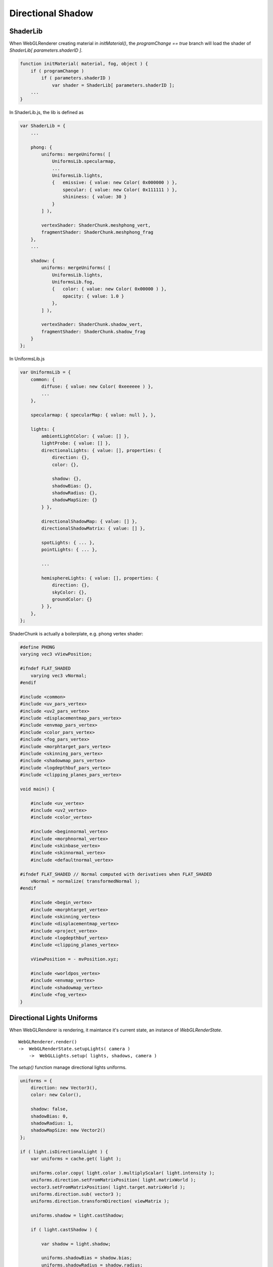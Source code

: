 Directional Shadow
==================

ShaderLib
---------

When WebGLRenderer creating material in *initMaterial()*, the *programChange ==
true* branch will load the shader of *ShaderLib[ parameters.shaderID ]*.

.. code-block:: javascript

    function initMaterial( material, fog, object ) {
        if ( programChange )
            if ( parameters.shaderID )
                var shader = ShaderLib[ parameters.shaderID ];
        ...
    }
..

In ShaderLib.js, the lib is defined as

.. code-block:: javascript

    var ShaderLib = {
        ...

        phong: {
            uniforms: mergeUniforms( [
                UniformsLib.specularmap,
                ...
                UniformsLib.lights,
                {   emissive: { value: new Color( 0x000000 ) },
                    specular: { value: new Color( 0x111111 ) },
                    shininess: { value: 30 }
                }
            ] ),

            vertexShader: ShaderChunk.meshphong_vert,
            fragmentShader: ShaderChunk.meshphong_frag
        },
        ...

        shadow: {
            uniforms: mergeUniforms( [
                UniformsLib.lights,
                UniformsLib.fog,
                {   color: { value: new Color( 0x00000 ) },
                    opacity: { value: 1.0 }
                },
            ] ),

            vertexShader: ShaderChunk.shadow_vert,
            fragmentShader: ShaderChunk.shadow_frag
        }
    };
..

In UniformsLib.js

.. code-block:: javascript

    var UniformsLib = {
        common: {
            diffuse: { value: new Color( 0xeeeeee ) },
            ...
        },

        specularmap: { specularMap: { value: null }, },

        lights: {
            ambientLightColor: { value: [] },
            lightProbe: { value: [] },
            directionalLights: { value: [], properties: {
                direction: {},
                color: {},

                shadow: {},
                shadowBias: {},
                shadowRadius: {},
                shadowMapSize: {}
            } },

            directionalShadowMap: { value: [] },
            directionalShadowMatrix: { value: [] },

            spotLights: { ... },
            pointLights: { ... },

            ...

            hemisphereLights: { value: [], properties: {
                direction: {},
                skyColor: {},
                groundColor: {}
            } },
        },
    };
..

ShaderChunk is actually a boilerplate, e.g. phong vertex shader:

.. code-block:: glsl

    #define PHONG
    varying vec3 vViewPosition;

    #ifndef FLAT_SHADED
        varying vec3 vNormal;
    #endif

    #include <common>
    #include <uv_pars_vertex>
    #include <uv2_pars_vertex>
    #include <displacementmap_pars_vertex>
    #include <envmap_pars_vertex>
    #include <color_pars_vertex>
    #include <fog_pars_vertex>
    #include <morphtarget_pars_vertex>
    #include <skinning_pars_vertex>
    #include <shadowmap_pars_vertex>
    #include <logdepthbuf_pars_vertex>
    #include <clipping_planes_pars_vertex>

    void main() {

        #include <uv_vertex>
        #include <uv2_vertex>
        #include <color_vertex>

        #include <beginnormal_vertex>
        #include <morphnormal_vertex>
        #include <skinbase_vertex>
        #include <skinnormal_vertex>
        #include <defaultnormal_vertex>

    #ifndef FLAT_SHADED // Normal computed with derivatives when FLAT_SHADED
        vNormal = normalize( transformedNormal );
    #endif

        #include <begin_vertex>
        #include <morphtarget_vertex>
        #include <skinning_vertex>
        #include <displacementmap_vertex>
        #include <project_vertex>
        #include <logdepthbuf_vertex>
        #include <clipping_planes_vertex>

        vViewPosition = - mvPosition.xyz;

        #include <worldpos_vertex>
        #include <envmap_vertex>
        #include <shadowmap_vertex>
        #include <fog_vertex>
    }
..

Directional Lights Uniforms
---------------------------

When WebGLRenderer is rendering, it maintance it's current state, an instance of
*WebGLRenderState*.

::

    WebGLRenderer.render()
    ->  WebGLRenderState.setupLights( camera )
        ->  WebGLLights.setup( lights, shadows, camera )

The *setup()* function manage directional lights uniforms.

.. code-block:: javascript

    uniforms = {
        direction: new Vector3(),
        color: new Color(),

        shadow: false,
        shadowBias: 0,
        shadowRadius: 1,
        shadowMapSize: new Vector2()
    };

    if ( light.isDirectionalLight ) {
        var uniforms = cache.get( light );

        uniforms.color.copy( light.color ).multiplyScalar( light.intensity );
        uniforms.direction.setFromMatrixPosition( light.matrixWorld );
        vector3.setFromMatrixPosition( light.target.matrixWorld );
        uniforms.direction.sub( vector3 );
        uniforms.direction.transformDirection( viewMatrix );

        uniforms.shadow = light.castShadow;

        if ( light.castShadow ) {

            var shadow = light.shadow;

            uniforms.shadowBias = shadow.bias;
            uniforms.shadowRadius = shadow.radius;
            uniforms.shadowMapSize = shadow.mapSize;

            state.directionalShadowMap[ directionalLength ] = shadowMap;
            state.directionalShadowMatrix[ directionalLength ] = light.shadow.matrix;

            numDirectionalShadows ++;

        }

        state.directional[ array_length - 1 ] = uniforms;
    }
..

.. _three-gem-material-lights:

In *WebGLRenderer.initMaterial()*, the lights' state also updated into materials'
uniforms:

.. code-block:: javascript

    if ( materialProperties.needsLights ) {
        // wire up the material to this renderer's lighting state
        uniforms.ambientLightColor.value = lights.state.ambient;
        uniforms.lightProbe.value = lights.state.probe;
        uniforms.directionalLights.value = lights.state.directional;
        uniforms.spotLights.value = lights.state.spot;
        uniforms.rectAreaLights.value = lights.state.rectArea;
        uniforms.pointLights.value = lights.state.point;
        uniforms.hemisphereLights.value = lights.state.hemi;

        uniforms.directionalShadowMap.value = lights.state.directionalShadowMap;
        uniforms.directionalShadowMatrix.value = lights.state.directionalShadowMatrix;
        uniforms.spotShadowMap.value = lights.state.spotShadowMap;
        uniforms.spotShadowMatrix.value = lights.state.spotShadowMatrix;
        uniforms.pointShadowMap.value = lights.state.pointShadowMap;
        uniforms.pointShadowMatrix.value = lights.state.pointShadowMatrix;
    }
..

This section also shows that if a material receive directional lights, it must
has all the fields. In x-visual, this is been handled by *thrender.createXShaderMaterial()*.
